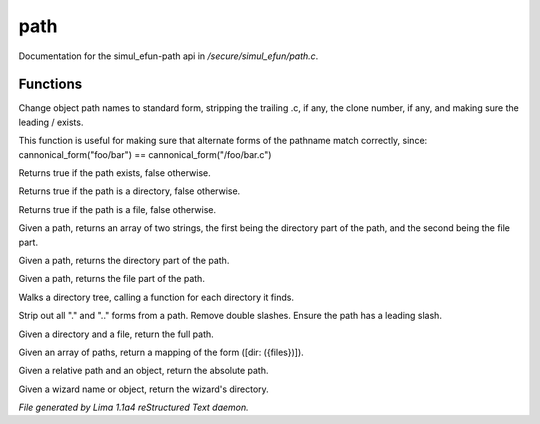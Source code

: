 path
*****

Documentation for the simul_efun-path api in */secure/simul_efun/path.c*.

Functions
=========
.. c:function:: string cannonical_form(mixed fname)

Change object path names to standard form, stripping the trailing .c, if
any, the clone number, if any, and making sure the leading / exists.

This function is useful for making sure that alternate forms of the
pathname match correctly, since:
cannonical_form("foo/bar") == cannonical_form("/foo/bar.c")


.. c:function:: int path_exists(string x)

Returns true if the path exists, false otherwise.


.. c:function:: int is_directory(string x)

Returns true if the path is a directory, false otherwise.


.. c:function:: int is_file(string x)

Returns true if the path is a file, false otherwise.


.. c:function:: string *split_path(string p)

Given a path, returns an array of two strings, the first being the
directory part of the path, and the second being the file part.


.. c:function:: string base_path(string p)

Given a path, returns the directory part of the path.


.. c:function:: string depath(string p)

Given a path, returns the file part of the path.


.. c:function:: varargs void walk_dir(string path, function func, mixed arg)

Walks a directory tree, calling a function for each directory it finds.


.. c:function:: string canonical_path(string path)

Strip out all "." and ".." forms from a path.  Remove double slashes.
Ensure the path has a leading slash.


.. c:function:: string join_path(string dir, string file)

Given a directory and a file, return the full path.


.. c:function:: mapping map_paths(mixed paths)

Given an array of paths, return a mapping of the form ([dir: ({files})]).


.. c:function:: varargs string absolute_path(string relative_path, mixed relative_to)

Given a relative path and an object, return the absolute path.


.. c:function:: nomask string wiz_dir(mixed what)

Given a wizard name or object, return the wizard's directory.



*File generated by Lima 1.1a4 reStructured Text daemon.*

